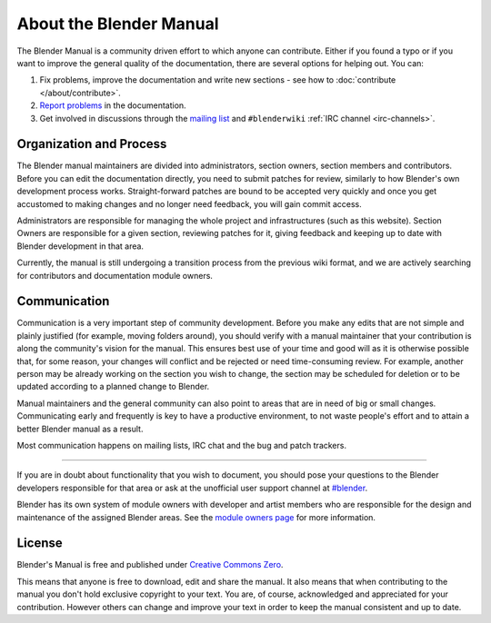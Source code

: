 
************************
About the Blender Manual
************************

The Blender Manual is a community driven effort to which anyone can contribute.
Either if you found a typo or if you want to improve the general quality of the documentation,
there are several options for helping out. You can:

#. Fix problems, improve the documentation and write new sections - see how to :doc:`contribute </about/contribute>`.
#. `Report problems <https://developer.blender.org/maniphest/task/create/?project=53>`__ in the documentation.
#. Get involved in discussions through the `mailing list <http://lists.blender.org/mailman/listinfo/bf-docboard>`__
   and ``#blenderwiki`` :ref:`IRC channel <irc-channels>`.


Organization and Process
========================

The Blender manual maintainers are divided into administrators, section owners, section members and contributors.
Before you can edit the documentation directly, you need to submit patches for review,
similarly to how Blender's own development process works.
Straight-forward patches are bound to be accepted very quickly and
once you get accustomed to making changes and no longer need feedback, you will gain commit access.

Administrators are responsible for managing the whole project and infrastructures (such as this website).
Section Owners are responsible for a given section, reviewing patches for it, giving feedback and
keeping up to date with Blender development in that area.

Currently, the manual is still undergoing a transition process from the previous wiki format,
and we are actively searching for contributors and documentation module owners.


Communication
=============

Communication is a very important step of community development.
Before you make any edits that are not simple and plainly justified (for example, moving folders around),
you should verify with a manual maintainer that your contribution is along the community's vision for the manual.
This ensures best use of your time and good will as it is otherwise possible that, for some reason,
your changes will conflict and be rejected or need time-consuming review.
For example, another person may be already working on the section you wish to change,
the section may be scheduled for deletion or to be updated according to a planned change to Blender.

Manual maintainers and the general community can also point to areas that are in need of big or small changes.
Communicating early and frequently is key to have a productive environment,
to not waste people's effort and to attain a better Blender manual as a result.

Most communication happens on mailing lists, IRC chat and the bug and patch trackers.

----

If you are in doubt about functionality that you wish to document,
you should pose your questions to the Blender developers responsible for that area or ask at the unofficial user
support channel at `#blender <irc://irc.freenode.net/#blender>`__.

Blender has its own system of module owners with developer and artist members who are
responsible for the design and maintenance of the assigned Blender areas.
See the `module owners page <http://wiki.blender.org/index.php/Dev:Doc/Process/Module_Owners/List>`__
for more information.


License
=======

Blender's Manual is free and published under
`Creative Commons Zero <https://creativecommons.org/publicdomain/zero/1.0/>`__.

This means that anyone is free to download, edit and share the manual.
It also means that when contributing to the manual you don't hold exclusive copyright to your text.
You are, of course, acknowledged and appreciated for your contribution.
However others can change and improve your text in order to keep the manual consistent and up to date.

